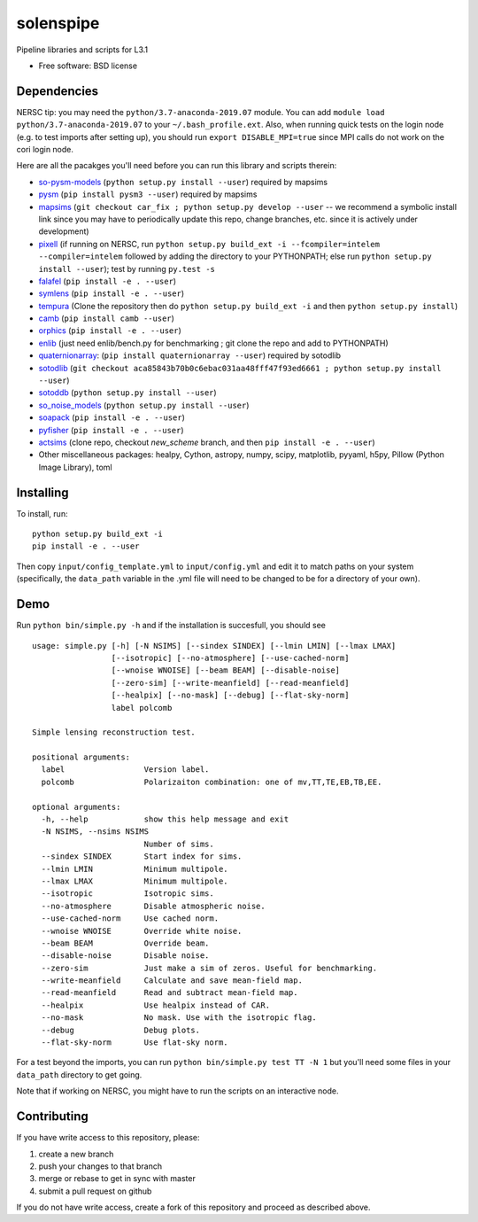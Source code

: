 ==========
solenspipe
==========

.. image:: https://readthedocs.org/projects/so-lenspipe/badge/?version=latest
           :target: https://so-lenspipe.readthedocs.io/en/latest/?badge=latest
		   :alt: Documentation Status


Pipeline libraries and scripts for L3.1

-  Free software: BSD license

Dependencies
------------

NERSC tip: you may need the ``python/3.7-anaconda-2019.07`` module. You
can add ``module load python/3.7-anaconda-2019.07`` to your
``~/.bash_profile.ext``. Also, when running quick tests on the login
node (e.g. to test imports after setting up), you should run
``export DISABLE_MPI=true`` since MPI calls do not work on the cori
login node.

Here are all the pacakges you'll need before you can run this library
and scripts therein:

* `so-pysm-models <https://github.com/simonsobs/so_pysm_models/>`__
  (``python setup.py install --user``) required by mapsims
* `pysm <https://github.com/healpy/pysm/>`__
  (``pip install pysm3 --user``) required by mapsims
* `mapsims <https://github.com/simonsobs/mapsims/>`__
  (``git checkout car_fix ; python setup.py develop --user`` -- we
  recommend a symbolic install link since you may have to periodically
  update this repo, change branches, etc. since it is actively under
  development)
* `pixell <https://github.com/simonsobs/pixell/>`__ (if
  running on NERSC, run
  ``python setup.py build_ext -i --fcompiler=intelem --compiler=intelem``
  followed by adding the directory to your PYTHONPATH; else run
  ``python setup.py install --user``); test by running ``py.test -s``
* `falafel <https://github.com/simonsobs/falafel/>`__
  (``pip install -e . --user``) 
* `symlens <https://github.com/simonsobs/symlens/>`__
  (``pip install -e . --user``) 
* `tempura <https://github.com/simonsobs/tempura>`__ 
  (Clone the repository then do ``python setup.py build_ext -i`` and then ``python setup.py install``)
* `camb <https://camb.readthedocs.io/en/latest/>`__
  (``pip install camb --user``) 
* `orphics <https://github.com/msyriac/orphics/>`__
  (``pip install -e . --user``) 
* `enlib <https://github.com/amaurea/enlib/>`__ (just need enlib/bench.py
  for benchmarking ; git clone the repo and add to PYTHONPATH) 
* `quaternionarray <https://pypi.org/project/quaternionarray/>`__:
  (``pip install quaternionarray --user``) required by sotodlib 
* `sotodlib <https://github.com/simonsobs/sotodlib>`__
  (``git checkout aca85843b70b0c6ebac031aa48fff47f93ed6661 ; python setup.py install --user``)
* `sotoddb <https://github.com/simonsobs/sotoddb>`__
  (``python setup.py install --user``) 
* `so\_noise\_models <https://github.com/simonsobs/so_noise_models>`__
  (``python setup.py install --user``)
* `soapack <https://github.com/simonsobs/soapack>`__
  (``pip install -e . --user``)
* `pyfisher <https://github.com/msyriac/pyfisher>`__
  (``pip install -e . --user``)
* `actsims <https://github.com/ACTCollaboration/actsims>`__
  (clone repo, checkout `new_scheme` branch, and then ``pip install -e . --user``)
* Other miscellaneous packages:
  healpy, Cython, astropy, numpy, scipy, matplotlib, pyyaml, h5py, Pillow
  (Python Image Library), toml
  

Installing
----------

To install, run:

::

    python setup.py build_ext -i
    pip install -e . --user

Then copy ``input/config_template.yml`` to ``input/config.yml`` and edit
it to match paths on your system (specifically, the ``data_path``
variable in the .yml file will need to be changed to be for a directory
of your own).

Demo
----

Run ``python bin/simple.py -h`` and if the installation is succesfull,
you should see

::

    usage: simple.py [-h] [-N NSIMS] [--sindex SINDEX] [--lmin LMIN] [--lmax LMAX]
                     [--isotropic] [--no-atmosphere] [--use-cached-norm]
                     [--wnoise WNOISE] [--beam BEAM] [--disable-noise]
                     [--zero-sim] [--write-meanfield] [--read-meanfield]
                     [--healpix] [--no-mask] [--debug] [--flat-sky-norm]
                     label polcomb

    Simple lensing reconstruction test.

    positional arguments:
      label                 Version label.
      polcomb               Polarizaiton combination: one of mv,TT,TE,EB,TB,EE.

    optional arguments:
      -h, --help            show this help message and exit
      -N NSIMS, --nsims NSIMS
                            Number of sims.
      --sindex SINDEX       Start index for sims.
      --lmin LMIN           Minimum multipole.
      --lmax LMAX           Minimum multipole.
      --isotropic           Isotropic sims.
      --no-atmosphere       Disable atmospheric noise.
      --use-cached-norm     Use cached norm.
      --wnoise WNOISE       Override white noise.
      --beam BEAM           Override beam.
      --disable-noise       Disable noise.
      --zero-sim            Just make a sim of zeros. Useful for benchmarking.
      --write-meanfield     Calculate and save mean-field map.
      --read-meanfield      Read and subtract mean-field map.
      --healpix             Use healpix instead of CAR.
      --no-mask             No mask. Use with the isotropic flag.
      --debug               Debug plots.
      --flat-sky-norm       Use flat-sky norm.

For a test beyond the imports, you can run
``python bin/simple.py test TT -N 1`` but you'll need some files in your
``data_path`` directory to get going.

Note that if working on NERSC, you might have to run the scripts on an
interactive node.

Contributing
------------

If you have write access to this repository, please:

1. create a new branch
2. push your changes to that branch
3. merge or rebase to get in sync with master
4. submit a pull request on github

If you do not have write access, create a fork of this repository and
proceed as described above.

